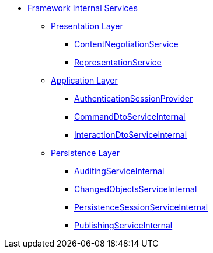 * xref:about.adoc[Framework Internal Services]


** xref:presentation-layer.adoc[Presentation Layer]
*** xref:presentation-layer/ContentNegotiationService.adoc[ContentNegotiationService]
*** xref:presentation-layer/RepresentationService.adoc[RepresentationService]



** xref:application-layer.adoc[Application Layer]
*** xref:application-layer/AuthenticationSessionProvider.adoc[AuthenticationSessionProvider]
*** xref:application-layer/CommandDtoServiceInternal.adoc[CommandDtoServiceInternal]
*** xref:application-layer/InteractionDtoServiceInternal.adoc[InteractionDtoServiceInternal]



** xref:persistence-layer.adoc[Persistence Layer]
*** xref:persistence-layer/AuditingServiceInternal.adoc[AuditingServiceInternal]
*** xref:persistence-layer/ChangedObjectsServiceInternal.adoc[ChangedObjectsServiceInternal]
*** xref:persistence-layer/PersistenceSessionServiceInternal.adoc[PersistenceSessionServiceInternal]
*** xref:persistence-layer/PublishingServiceInternal.adoc[PublishingServiceInternal]




